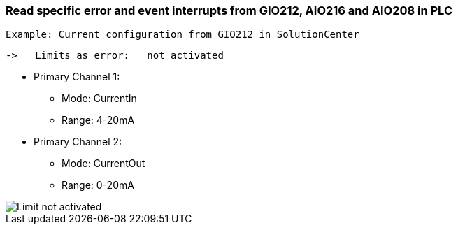 === Read specific error and event interrupts from GIO212, AIO216 and AIO208 in PLC

     Example: Current configuration from GIO212 in SolutionCenter

    ->   Limits as error:   not activated

    - Primary Channel 1:  
                          * Mode:     CurrentIn
                          * Range:    4-20mA                      
    - Primary Channel 2:  
                          * Mode:     CurrentOut
                          * Range:    0-20mA
                          
image::Limit not activated[]        

